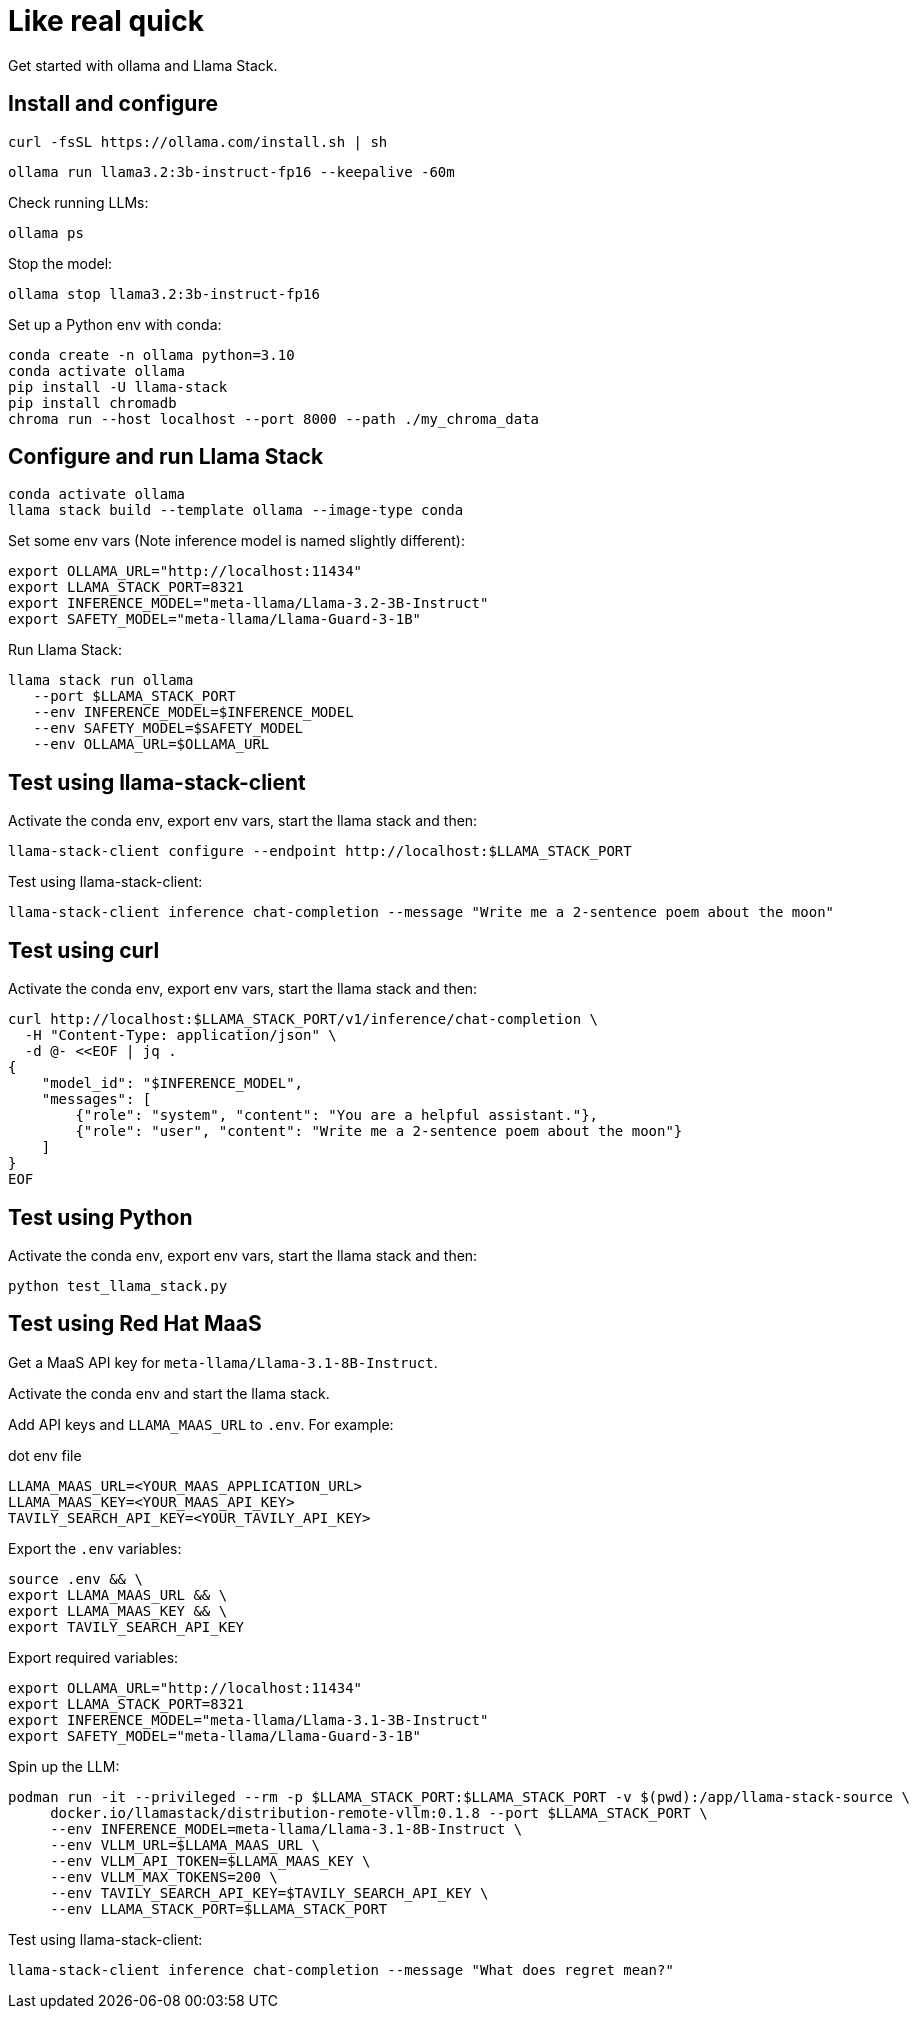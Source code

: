 = Like real quick

Get started with ollama and Llama Stack.

== Install and configure

[source,terminal]
----
curl -fsSL https://ollama.com/install.sh | sh
----

[source,terminal]
----
ollama run llama3.2:3b-instruct-fp16 --keepalive -60m
----

Check running LLMs:

[source,terminal]
----
ollama ps
----

Stop the model:

[source,terminal]
----
ollama stop llama3.2:3b-instruct-fp16
----

Set up a Python env with conda:

[source,terminal]
----
conda create -n ollama python=3.10
conda activate ollama
pip install -U llama-stack
pip install chromadb
chroma run --host localhost --port 8000 --path ./my_chroma_data
----

== Configure and run Llama Stack

[source,terminal]
----
conda activate ollama
llama stack build --template ollama --image-type conda
----

Set some env vars (Note inference model is named slightly different):

[source,terminal]
----
export OLLAMA_URL="http://localhost:11434"
export LLAMA_STACK_PORT=8321
export INFERENCE_MODEL="meta-llama/Llama-3.2-3B-Instruct"
export SAFETY_MODEL="meta-llama/Llama-Guard-3-1B"
----

Run Llama Stack:

[source,terminal]
----
llama stack run ollama
   --port $LLAMA_STACK_PORT
   --env INFERENCE_MODEL=$INFERENCE_MODEL
   --env SAFETY_MODEL=$SAFETY_MODEL
   --env OLLAMA_URL=$OLLAMA_URL
----

== Test using llama-stack-client

Activate the conda env, export env vars, start the llama stack and then:

[source,terminal]
----
llama-stack-client configure --endpoint http://localhost:$LLAMA_STACK_PORT
----

Test using llama-stack-client:

[source,terminal]
----
llama-stack-client inference chat-completion --message "Write me a 2-sentence poem about the moon"
----

== Test using curl

Activate the conda env, export env vars, start the llama stack and then:

[source,terminal]
----
curl http://localhost:$LLAMA_STACK_PORT/v1/inference/chat-completion \
  -H "Content-Type: application/json" \
  -d @- <<EOF | jq .
{
    "model_id": "$INFERENCE_MODEL",
    "messages": [
        {"role": "system", "content": "You are a helpful assistant."},
        {"role": "user", "content": "Write me a 2-sentence poem about the moon"}
    ]
}
EOF
----

== Test using Python

Activate the conda env, export env vars, start the llama stack and then:

[source,terminal]
----
python test_llama_stack.py
----

== Test using Red Hat MaaS

Get a MaaS API key for `meta-llama/Llama-3.1-8B-Instruct`.

Activate the conda env and start the llama stack.

Add API keys and `LLAMA_MAAS_URL` to `.env`. For example:

.dot env file
[source,ini]
----
LLAMA_MAAS_URL=<YOUR_MAAS_APPLICATION_URL>
LLAMA_MAAS_KEY=<YOUR_MAAS_API_KEY>
TAVILY_SEARCH_API_KEY=<YOUR_TAVILY_API_KEY>
----

Export the `.env` variables:

[source,terminal]
----
source .env && \
export LLAMA_MAAS_URL && \
export LLAMA_MAAS_KEY && \
export TAVILY_SEARCH_API_KEY
----

Export required variables:

[source,terminal]
----
export OLLAMA_URL="http://localhost:11434"
export LLAMA_STACK_PORT=8321
export INFERENCE_MODEL="meta-llama/Llama-3.1-3B-Instruct"
export SAFETY_MODEL="meta-llama/Llama-Guard-3-1B"
----

Spin up the LLM:

[source,terminal]
----
podman run -it --privileged --rm -p $LLAMA_STACK_PORT:$LLAMA_STACK_PORT -v $(pwd):/app/llama-stack-source \
     docker.io/llamastack/distribution-remote-vllm:0.1.8 --port $LLAMA_STACK_PORT \
     --env INFERENCE_MODEL=meta-llama/Llama-3.1-8B-Instruct \
     --env VLLM_URL=$LLAMA_MAAS_URL \
     --env VLLM_API_TOKEN=$LLAMA_MAAS_KEY \
     --env VLLM_MAX_TOKENS=200 \
     --env TAVILY_SEARCH_API_KEY=$TAVILY_SEARCH_API_KEY \
     --env LLAMA_STACK_PORT=$LLAMA_STACK_PORT
----

Test using llama-stack-client:

[source,terminal]
----
llama-stack-client inference chat-completion --message "What does regret mean?"
----

